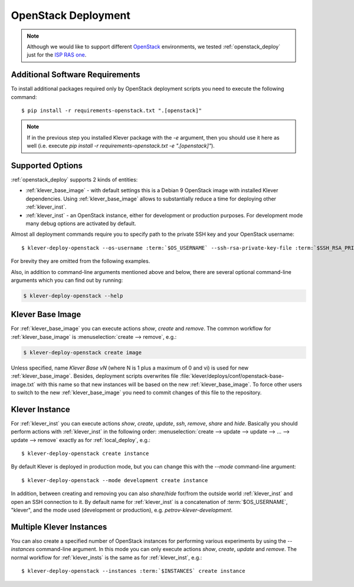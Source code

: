 .. Copyright (c) 2020 ISP RAS (http://www.ispras.ru)
   Ivannikov Institute for System Programming of the Russian Academy of Sciences
   Licensed under the Apache License, Version 2.0 (the "License");
   you may not use this file except in compliance with the License.
   You may obtain a copy of the License at
       http://www.apache.org/licenses/LICENSE-2.0
   Unless required by applicable law or agreed to in writing, software
   distributed under the License is distributed on an "AS IS" BASIS,
   WITHOUT WARRANTIES OR CONDITIONS OF ANY KIND, either express or implied.
   See the License for the specific language governing permissions and
   limitations under the License.

.. _openstack_deploy:

OpenStack Deployment
====================

.. note:: Although we would like to support different `OpenStack <https://www.openstack.org/>`__ environments, we
          tested :ref:`openstack_deploy` just for the `ISP RAS one <https://sky.ispras.ru>`__.

Additional Software Requirements
--------------------------------

To install additional packages required only by OpenStack deployment scripts you need to execute the following command::

    $ pip install -r requirements-openstack.txt ".[openstack]"

.. note:: If in the previous step you installed Klever package with the `-e` argument, then you should use it here as
          well (i.e. execute `pip install -r requirements-openstack.txt -e ".[openstack]"`).

Supported Options
-----------------

:ref:`openstack_deploy` supports 2 kinds of entities:

* :ref:`klever_base_image` - with default settings this is a Debian 9 OpenStack image with installed Klever
  dependencies.
  Using :ref:`klever_base_image` allows to substantially reduce a time for deploying other :ref:`klever_inst`.
* :ref:`klever_inst` - an OpenStack instance, either for development or production purposes.
  For development mode many debug options are activated by default.

Almost all deployment commands require you to specify path to the private SSH key and your OpenStack username:

.. parsed-literal::

    $ klever-deploy-openstack --os-username :term:`$OS_USERNAME` --ssh-rsa-private-key-file :term:`$SSH_RSA_PRIVATE_KEY_FILE` create instance

For brevity they are omitted from the following examples.

Also, in addition to command-line arguments mentioned above and below, there are several optional command-line arguments
which you can find out by running:

.. code-block:: bash

   $ klever-deploy-openstack --help

.. _klever_base_image:

Klever Base Image
-----------------

For :ref:`klever_base_image` you can execute actions *show*, *create* and *remove*.
The common workflow for :ref:`klever_base_image` is :menuselection:`create --> remove`, e.g.:

.. code-block:: bash

    $ klever-deploy-openstack create image

Unless specified, name *Klever Base vN* (where N is 1 plus a maximum of 0 and vi) is used for new
:ref:`klever_base_image`.
Besides, deployment scripts overwrites file :file:`klever/deploys/conf/openstack-base-image.txt` with this name so that
new instances will be based on the new :ref:`klever_base_image`.
To force other users to switch to the new :ref:`klever_base_image` you need to commit changes of this file to the
repository.

.. _klever_inst:

Klever Instance
---------------

For :ref:`klever_inst` you can execute actions *show*, *create*, *update*, *ssh*, *remove*, *share* and *hide*.
Basically you should perform actions with :ref:`klever_inst` in the following order:
:menuselection:`create --> update --> update --> ... --> update --> remove` exactly as for :ref:`local_deploy`, e.g.:

.. parsed-literal::

    $ klever-deploy-openstack create instance

By default Klever is deployed in production mode, but you can change this with the *--mode* command-line argument:

.. parsed-literal::

    $ klever-deploy-openstack --mode development create instance

In addition, between creating and removing you can also *share*/*hide* for/from the outside world :ref:`klever_inst`
and open an SSH connection to it.
By default name for :ref:`klever_inst` is a concatenation of :term:`$OS_USERNAME`, "klever", and the mode used
(development or production), e.g. *petrov-klever-development*.

.. _klever_insts:

Multiple Klever Instances
-------------------------

You can also create a specified number of OpenStack instances for performing various experiments by using the
*--instances* command-line argument.
In this mode you can only execute actions *show*, *create*, *update* and *remove*.
The normal workflow for :ref:`klever_insts` is the same as for :ref:`klever_inst`, e.g.:

.. parsed-literal::

    $ klever-deploy-openstack --instances :term:`$INSTANCES` create instance
